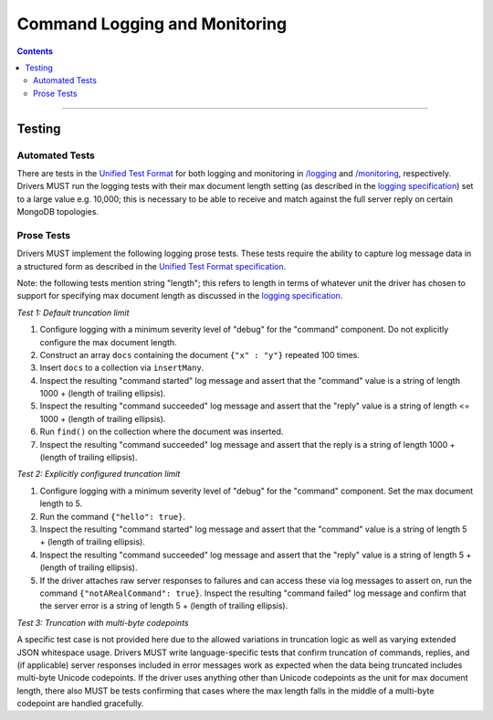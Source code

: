 .. role:: javascript(code)
  :language: javascript

==============================
Command Logging and Monitoring
==============================

.. contents::

--------

Testing
=======

Automated Tests
^^^^^^^^^^^^^^^
There are tests in the `Unified Test Format <../../unified-test-format/unified-test-format.rst>`__ for both logging and
monitoring in `/logging </logging>`_ and `/monitoring </monitoring>`_, respectively. Drivers MUST run the logging
tests with their max document length setting (as described in the 
`logging specification <../../logging/logging.rst#truncation-of-large-documents>`__) set to a large value e.g. 10,000;
this is necessary to be able to receive and match against the full server reply on certain MongoDB topologies.

Prose Tests
^^^^^^^^^^^
Drivers MUST implement the following logging prose tests. These tests require the ability to capture log message data in a
structured form as described in the 
`Unified Test Format specification <../../unified-test-format/unified-test-format.rst#expectedLogMessage>`__.

Note: the following tests mention string "length"; this refers to length in terms of whatever unit the driver has chosen
to support for specifying max document length as discussed in the 
`logging specification <../../logging/logging.rst#truncation-of-large-documents>`__.

*Test 1: Default truncation limit*

1. Configure logging with a minimum severity level of "debug" for the "command" component. Do not explicitly configure the max document length.
2. Construct an array ``docs`` containing the document ``{"x" : "y"}`` repeated 100 times.
3. Insert ``docs`` to a collection via ``insertMany``.
4. Inspect the resulting "command started" log message and assert that the "command" value is a string of length 1000 + (length of trailing ellipsis).
5. Inspect the resulting "command succeeded" log message and assert that the "reply" value is a string of length <= 1000 + (length of trailing ellipsis).
6. Run ``find()`` on the collection where the document was inserted.
7. Inspect the resulting "command succeeded" log message and assert that the reply is a string of length 1000 + (length of trailing ellipsis).

*Test 2: Explicitly configured truncation limit*

1. Configure logging with a minimum severity level of "debug" for the "command" component. Set the max document length to 5.
2. Run the command ``{"hello": true}``.
3. Inspect the resulting "command started" log message and assert that the "command" value is a string of length 5 + (length of trailing ellipsis).
4. Inspect the resulting "command succeeded" log message and assert that the "reply" value is a string of length 5 + (length of trailing ellipsis).
5. If the driver attaches raw server responses to failures and can access these via log messages to assert on, run the command 
   ``{"notARealCommand": true}``. Inspect the resulting "command failed" log message and confirm that the server error is
   a string of length 5 + (length of trailing ellipsis).

*Test 3: Truncation with multi-byte codepoints*

A specific test case is not provided here due to the allowed variations in truncation logic as well as varying extended JSON whitespace usage.
Drivers MUST write language-specific tests that confirm truncation of commands, replies, and (if applicable) server responses included in error
messages work as expected when the data being truncated includes multi-byte Unicode codepoints.
If the driver uses anything other than Unicode codepoints as the unit for max document length, there also MUST be tests confirming that cases
where the max length falls in the middle of a multi-byte codepoint are handled gracefully.
